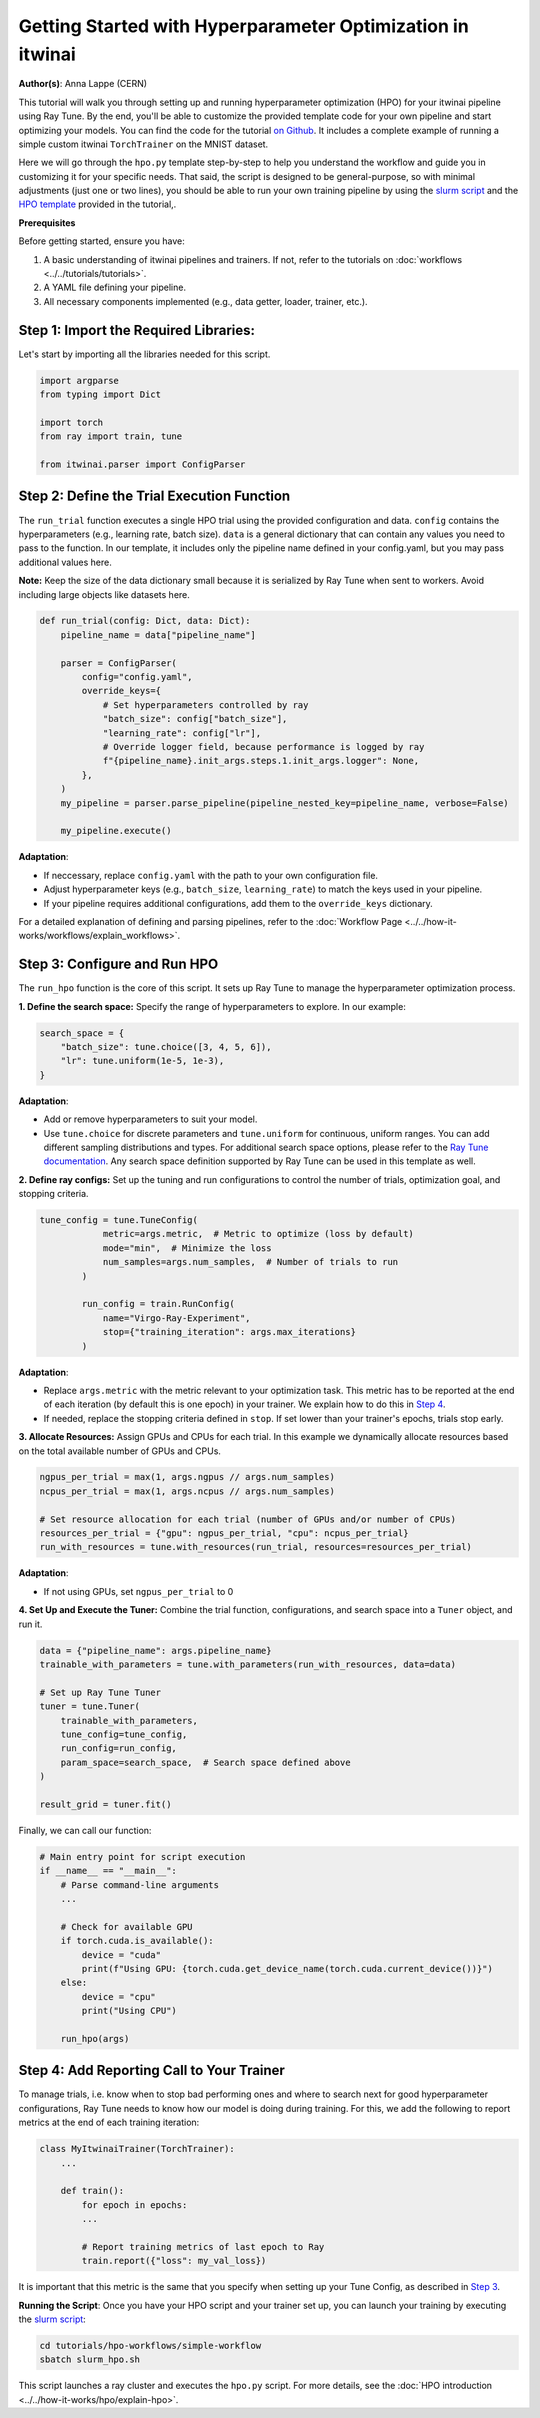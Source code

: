 .. _hpo_basic_workflow:

Getting Started with Hyperparameter Optimization in itwinai
=============================================================

**Author(s)**: Anna Lappe (CERN)

This tutorial will walk you through setting up and running hyperparameter optimization (HPO)
for your itwinai pipeline using Ray Tune. By the end, you'll be able to customize the provided
template code for your own pipeline and start optimizing your models.
You can find the code for the tutorial `on Github <https://github.com/interTwin-eu/itwinai/blob/main/tutorials/hpo-workflows/simple-workflow>`_.
It includes a complete example of running a simple custom itwinai ``TorchTrainer`` on the MNIST dataset.


Here we will go through the ``hpo.py`` template step-by-step to help you understand the workflow
and guide you in customizing it for your specific needs. That said, the script is designed 
to be general-purpose, so with minimal adjustments (just one or two lines), you should be able 
to run your own training pipeline by using the
`slurm script <https://github.com/interTwin-eu/itwinai/blob/main/tutorials/hpo-workflows/simple-workflow/slurm_hpo.sh>`_ and the 
`HPO template <https://github.com/interTwin-eu/itwinai/blob/main/tutorials/hpo-workflows/simple-workflow/hpo.py>`_  provided in the tutorial,.

**Prerequisites**

Before getting started, ensure you have:

#.  A basic understanding of itwinai pipelines and trainers. If not, refer to the tutorials on :doc:`workflows <../../tutorials/tutorials>`.
#.  A YAML file defining your pipeline.
#.  All necessary components implemented (e.g., data getter, loader, trainer, etc.).

Step 1: Import the Required Libraries:
^^^^^^^^^^^^^^^^^^^^^^^^^^^^^^^^^^^^^^^
Let's start by importing all the libraries needed for this script.

.. code-block:: python 

    import argparse
    from typing import Dict

    import torch
    from ray import train, tune

    from itwinai.parser import ConfigParser


Step 2: Define the Trial Execution Function
^^^^^^^^^^^^^^^^^^^^^^^^^^^^^^^^^^^^^^^^^^^^
The ``run_trial`` function executes a single HPO trial using the provided configuration and data.
``config`` contains the hyperparameters (e.g., learning rate, batch size). ``data`` is a general 
dictionary that can contain any values you need to pass to the function. In our template, 
it includes only the pipeline name defined in your config.yaml, but you may pass additional 
values here. 

**Note:** Keep the size of the data dictionary small because it is serialized by Ray Tune 
when sent to workers. Avoid including large objects like datasets here. 

.. code-block:: python

    def run_trial(config: Dict, data: Dict):
        pipeline_name = data["pipeline_name"]

        parser = ConfigParser(
            config="config.yaml",
            override_keys={
                # Set hyperparameters controlled by ray
                "batch_size": config["batch_size"],
                "learning_rate": config["lr"],
                # Override logger field, because performance is logged by ray
                f"{pipeline_name}.init_args.steps.1.init_args.logger": None,
            },
        )
        my_pipeline = parser.parse_pipeline(pipeline_nested_key=pipeline_name, verbose=False)

        my_pipeline.execute()

**Adaptation**: 

*    If neccessary, replace ``config.yaml`` with the path to your own configuration file.
*    Adjust hyperparameter keys (e.g., ``batch_size``, ``learning_rate``) to match the keys used in your pipeline.
*    If your pipeline requires additional configurations, add them to the ``override_keys`` dictionary.

For a detailed explanation of defining and parsing pipelines, refer to the :doc:`Workflow Page <../../how-it-works/workflows/explain_workflows>`.


.. _Step 3:

Step 3: Configure and Run HPO
^^^^^^^^^^^^^^^^^^^^^^^^^^^^^^
The ``run_hpo`` function is the core of this script. It sets up Ray Tune to manage the hyperparameter optimization process.

**1.  Define the search space:** 
Specify the range of hyperparameters to explore. In our example:

.. code-block:: python

    search_space = {
        "batch_size": tune.choice([3, 4, 5, 6]),
        "lr": tune.uniform(1e-5, 1e-3),
    }

**Adaptation**: 

*    Add or remove hyperparameters to suit your model.
*    Use ``tune.choice`` for discrete parameters and ``tune.uniform`` for continuous, uniform ranges. You can add different sampling distributions and types. For additional search space options, please refer to the `Ray Tune documentation <https://docs.ray.io/en/latest/tune/api/search_space.html>`_. Any search space definition supported by Ray Tune can be used in this template as well.

**2.  Define ray configs:** 
Set up the tuning and run configurations to control the number of trials, optimization goal, and stopping criteria.

.. code-block:: python

    tune_config = tune.TuneConfig(
                metric=args.metric,  # Metric to optimize (loss by default)
                mode="min",  # Minimize the loss
                num_samples=args.num_samples,  # Number of trials to run
            )

            run_config = train.RunConfig(
                name="Virgo-Ray-Experiment", 
                stop={"training_iteration": args.max_iterations}
            )

**Adaptation**: 

*    Replace ``args.metric`` with the metric relevant to your optimization task. This metric has to be reported at the end of each iteration (by default this is one epoch) in your trainer. We explain how to do this in `Step 4`_.
*    If needed, replace the stopping criteria defined in ``stop``. If set lower than your trainer's epochs, trials stop early.


**3.  Allocate Resources:** 
Assign GPUs and CPUs for each trial. In this example we dynamically allocate resources based on the total available number of GPUs and CPUs.

.. code-block:: python

    ngpus_per_trial = max(1, args.ngpus // args.num_samples)
    ncpus_per_trial = max(1, args.ncpus // args.num_samples)

    # Set resource allocation for each trial (number of GPUs and/or number of CPUs)
    resources_per_trial = {"gpu": ngpus_per_trial, "cpu": ncpus_per_trial}
    run_with_resources = tune.with_resources(run_trial, resources=resources_per_trial)

**Adaptation**:

*    If not using GPUs, set ``ngpus_per_trial`` to 0


**4.  Set Up and Execute the Tuner:** 
Combine the trial function, configurations, and search space into a ``Tuner`` object, and run it.

.. code-block:: python

    data = {"pipeline_name": args.pipeline_name}
    trainable_with_parameters = tune.with_parameters(run_with_resources, data=data)

    # Set up Ray Tune Tuner
    tuner = tune.Tuner(
        trainable_with_parameters,
        tune_config=tune_config,
        run_config=run_config,
        param_space=search_space,  # Search space defined above
    )

    result_grid = tuner.fit()

Finally, we can call our function:

.. code-block:: python

    # Main entry point for script execution
    if __name__ == "__main__":
        # Parse command-line arguments
        ...

        # Check for available GPU
        if torch.cuda.is_available():
            device = "cuda"
            print(f"Using GPU: {torch.cuda.get_device_name(torch.cuda.current_device())}")
        else:
            device = "cpu"
            print("Using CPU")

        run_hpo(args)


.. _Step 4:

Step 4: Add Reporting Call to Your Trainer
^^^^^^^^^^^^^^^^^^^^^^^^^^^^^^^^^^^^^^^^^^^
To manage trials, i.e. know when to stop bad performing ones and where to search next for good 
hyperparameter configurations, Ray Tune needs to know how our model is doing during training.  
For this, we add the following to report metrics at the end of each training iteration:

.. code-block:: python

    class MyItwinaiTrainer(TorchTrainer):
        ...

        def train():
            for epoch in epochs:
            ...

            # Report training metrics of last epoch to Ray
            train.report({"loss": my_val_loss})

It is important that this metric is the same that you specify when setting up your Tune Config, as described in `Step 3`_.

**Running the Script**:  
Once you have your HPO script and your trainer set up, you can launch your training by executing the 
`slurm script <https://github.com/interTwin-eu/itwinai/blob/main/tutorials/hpo-workflows/simple-workflow/slurm_hpo.sh>`_:

.. code-block:: bash

    cd tutorials/hpo-workflows/simple-workflow
    sbatch slurm_hpo.sh

This script launches a ray cluster and executes the ``hpo.py`` script. 
For more details, see the :doc:`HPO introduction <../../how-it-works/hpo/explain-hpo>`.